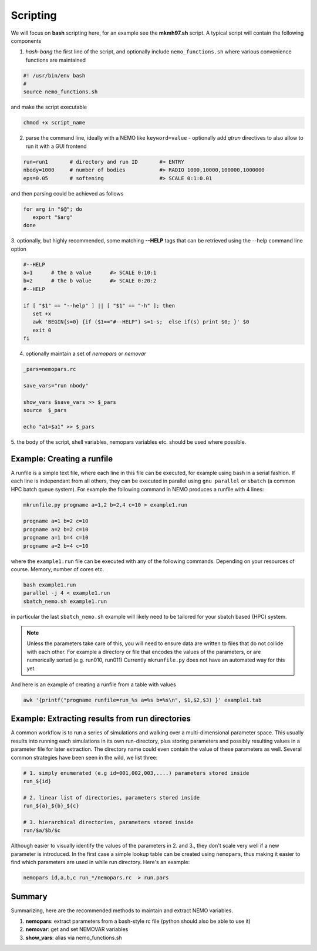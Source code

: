 Scripting
---------

We will focus on **bash** scripting here, for an example see the
**mkmh97.sh** script.
A typical script will contain the following components

1. *hash-bang* the first line of the script, and optionally include ``nemo_functions.sh``
   where various convenience functions are maintained

   
.. code-block:: bash

     #! /usr/bin/env bash
     #
     source nemo_functions.sh

and make the script executable		

.. code-block:: bash

     chmod +x script_name

   
2. parse the command line, ideally with a NEMO like ``keyword=value`` -
   optionally add *qtrun* directives to also allow to run it with a GUI frontend

.. code-block:: bash

      run=run1       # directory and run ID       #> ENTRY 
      nbody=1000     # number of bodies           #> RADIO 1000,10000,100000,1000000
      eps=0.05       # softening                  #> SCALE 0:1:0.01

and then parsing could be achieved as follows

.. code-block:: bash

      for arg in "$@"; do
         export "$arg"
      done

3. optionally, but highly recommended, some matching **--HELP** tags that can be retrieved using
the --help command line option


.. code-block:: bash

      #--HELP
      a=1      # the a value      #> SCALE 0:10:1
      b=2      # the b value      #> SCALE 0:20:2
      #--HELP

      if [ "$1" == "--help" ] || [ "$1" == "-h" ]; then
         set +x
         awk 'BEGIN{s=0} {if ($1=="#--HELP") s=1-s;  else if(s) print $0; }' $0
         exit 0
      fi
		


4. optionally maintain a set of *nemopars* or *nemovar*

.. code-block::

     _pars=nemopars.rc

     save_vars="run nbody"

     show_vars $save_vars >> $_pars
     source  $_pars

     echo "a1=$a1" >> $_pars



5. the body of the script, shell variables, nemopars variables etc. should be used
where possible. 


Example:  Creating a runfile
~~~~~~~~~~~~~~~~~~~~~~~~~~~~

A runfile is a simple text file, where each line in this file can be executed, for example using 
bash in a serial fashion.  If each line is independant from all others, they can be executed in parallel using
``gnu parallel`` or ``sbatch`` (a common HPC batch queue system).  For example the following command
in NEMO produces a runfile with 4 lines:

.. code-block::

     mkrunfile.py progname a=1,2 b=2,4 c=10 > example1.run

     progname a=1 b=2 c=10
     progname a=2 b=2 c=10
     progname a=1 b=4 c=10
     progname a=2 b=4 c=10

where the ``example1.run`` file can be executed with any of the following commands. Depending on your
resources of course. Memory, number of cores etc.

.. code-block::

     bash example1.run
     parallel -j 4 < example1.run
     sbatch_nemo.sh example1.run

in particular the last ``sbatch_nemo.sh`` example will likely need to be tailored for your sbatch based (HPC) system.

.. note::
   Unless the parameters take care of this, you will need to ensure data are written to files that do not
   collide with each other.  For example a directory or file that encodes the values of the parameters,
   or are numerically sorted (e.g. run010, run011)
   Currently ``mkrunfile.py`` does not have an automated way for this yet.

And here is an example of creating a runfile from a table with values

.. code-block::

     awk '{printf("progname runfile=run_%s a=%s b=%s\n", $1,$2,$3) }' example1.tab


Example:  Extracting results from run directories
~~~~~~~~~~~~~~~~~~~~~~~~~~~~~~~~~~~~~~~~~~~~~~~~~

A common workflow is to run a series of simulations and  walking over a multi-dimensional parameter space.
This usually results into running each simulations in its own run-directory, plus storing
parameters and possibly resulting values in a parameter file for later extraction. The directory name
could even contain the value of these parameters as well. Several common strategies have been seen in
the wild, we list three:

.. code-block::

     # 1. simply enumerated (e.g id=001,002,003,....) parameters stored inside
     run_${id}

     # 2. linear list of directories, parameters stored inside
     run_${a}_${b}_${c}

     # 3. hierarchical directories, parameters stored inside
     run/$a/$b/$c

Although easier to visually identify the values of the parameters in 2. and 3., they don't scale very
well if a new parameter is introduced.  In the first case a simple lookup table can be created using
``nemopars``,  thus making it easier to find which parameters are used in while run directory. Here's
an example:

.. code-block::

     nemopars id,a,b,c run_*/nemopars.rc  > run.pars



Summary
~~~~~~~

Summarizing, here are the recommended methods to maintain and extract NEMO variables.

1. **nemopars**: extract parameters from a bash-style rc file (python should also be able to use it)

2. **nemovar**:  get and set NEMOVAR variables

3. **show_vars**:   alias via nemo_functions.sh

   
